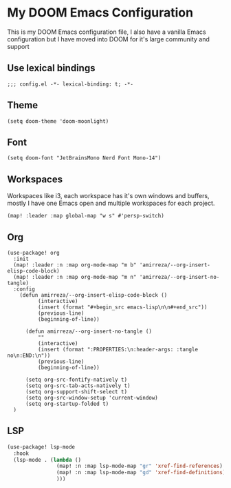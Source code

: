 * My DOOM Emacs Configuration
This is my DOOM Emacs configuration file, I also have a vanilla Emacs configuration but I have moved into DOOM for it's large community and support
** Use lexical bindings
#+begin_src elisp
;;; config.el -*- lexical-binding: t; -*-
#+end_src
** Theme
#+begin_src elisp
(setq doom-theme 'doom-moonlight)
#+end_src
** Font
#+begin_src elisp
(setq doom-font "JetBrainsMono Nerd Font Mono-14")
#+end_src
** Workspaces
Workspaces like i3, each workspace has it's own windows and buffers, mostly I have one Emacs open and multiple workspaces for each project.
#+begin_src elisp
(map! :leader :map global-map "w s" #'persp-switch)
#+end_src

** Org
#+begin_src elisp
(use-package! org
  :init
  (map! :leader :n :map org-mode-map "m b" 'amirreza/--org-insert-elisp-code-block)
  (map! :leader :n :map org-mode-map "m n" 'amirreza/--org-insert-no-tangle)
  :config
    (defun amirreza/--org-insert-elisp-code-block ()
          (interactive)
          (insert (format "#+begin_src emacs-lisp\n\n#+end_src"))
          (previous-line)
          (beginning-of-line))

      (defun amirreza/--org-insert-no-tangle ()
          ""
          (interactive)
          (insert (format ":PROPERTIES:\n:header-args: :tangle no\n:END:\n"))
          (previous-line)
          (beginning-of-line))

      (setq org-src-fontify-natively t)
      (setq org-src-tab-acts-natively t)
      (setq org-support-shift-select t)
      (setq org-src-window-setup 'current-window)
      (setq org-startup-folded t)
  )
#+end_src

** LSP
#+begin_src emacs-lisp
 (use-package! lsp-mode
   :hook
   (lsp-mode . (lambda ()
                 (map! :n :map lsp-mode-map "gr" 'xref-find-references)
                 (map! :n :map lsp-mode-map "gd" 'xref-find-definitions)
                 )))
#+end_src
